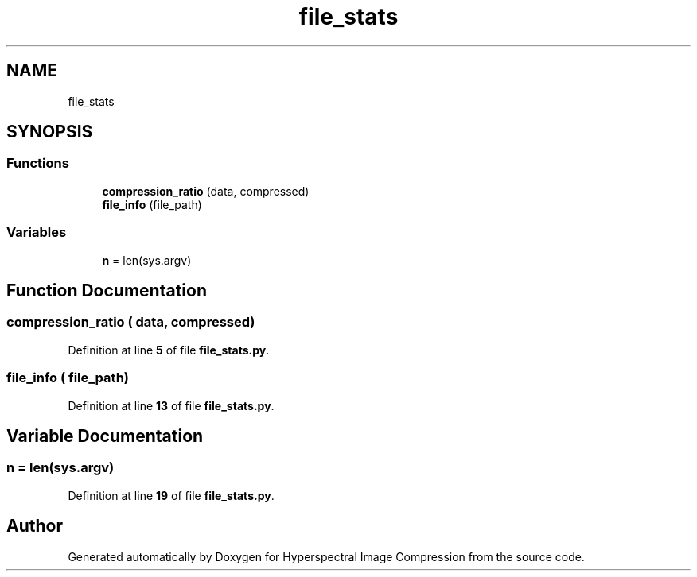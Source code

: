 .TH "file_stats" 3 "Version 1.0" "Hyperspectral Image Compression" \" -*- nroff -*-
.ad l
.nh
.SH NAME
file_stats
.SH SYNOPSIS
.br
.PP
.SS "Functions"

.in +1c
.ti -1c
.RI "\fBcompression_ratio\fP (data, compressed)"
.br
.ti -1c
.RI "\fBfile_info\fP (file_path)"
.br
.in -1c
.SS "Variables"

.in +1c
.ti -1c
.RI "\fBn\fP = len(sys\&.argv)"
.br
.in -1c
.SH "Function Documentation"
.PP 
.SS "compression_ratio ( data,  compressed)"

.PP
Definition at line \fB5\fP of file \fBfile_stats\&.py\fP\&.
.SS "file_info ( file_path)"

.PP
Definition at line \fB13\fP of file \fBfile_stats\&.py\fP\&.
.SH "Variable Documentation"
.PP 
.SS "n = len(sys\&.argv)"

.PP
Definition at line \fB19\fP of file \fBfile_stats\&.py\fP\&.
.SH "Author"
.PP 
Generated automatically by Doxygen for Hyperspectral Image Compression from the source code\&.

